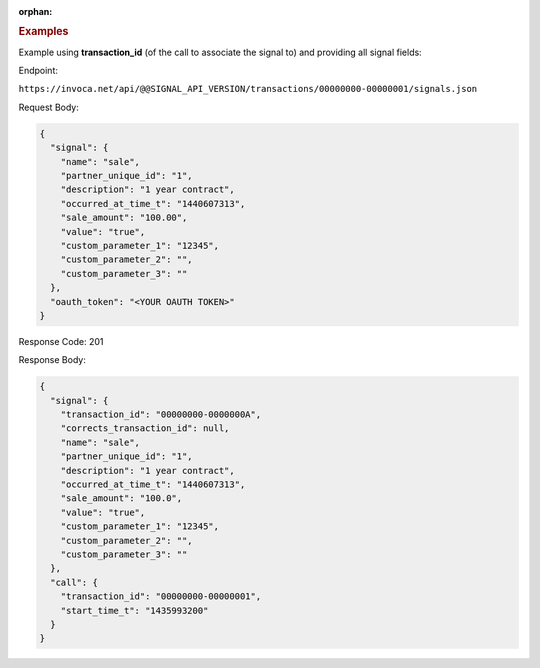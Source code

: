 :orphan:

.. container:: endpoint-long-description

  .. rubric:: Examples

  Example using **transaction_id** (of the call to associate the signal to) and providing all signal fields:

  Endpoint:

  ``https://invoca.net/api/@@SIGNAL_API_VERSION/transactions/00000000-00000001/signals.json``

  Request Body:

  .. code-block:: json

    {
      "signal": {
        "name": "sale",
        "partner_unique_id": "1",
        "description": "1 year contract",
        "occurred_at_time_t": "1440607313",
        "sale_amount": "100.00",
        "value": "true",
        "custom_parameter_1": "12345",
        "custom_parameter_2": "",
        "custom_parameter_3": ""
      },
      "oauth_token": "<YOUR OAUTH TOKEN>"
    }

  Response Code: 201

  Response Body:

  .. code-block:: json

    {
      "signal": {
        "transaction_id": "00000000-0000000A",
        "corrects_transaction_id": null,
        "name": "sale",
        "partner_unique_id": "1",
        "description": "1 year contract",
        "occurred_at_time_t": "1440607313",
        "sale_amount": "100.0",
        "value": "true",
        "custom_parameter_1": "12345",
        "custom_parameter_2": "",
        "custom_parameter_3": ""
      },
      "call": {
        "transaction_id": "00000000-00000001",
        "start_time_t": "1435993200"
      }
    }

